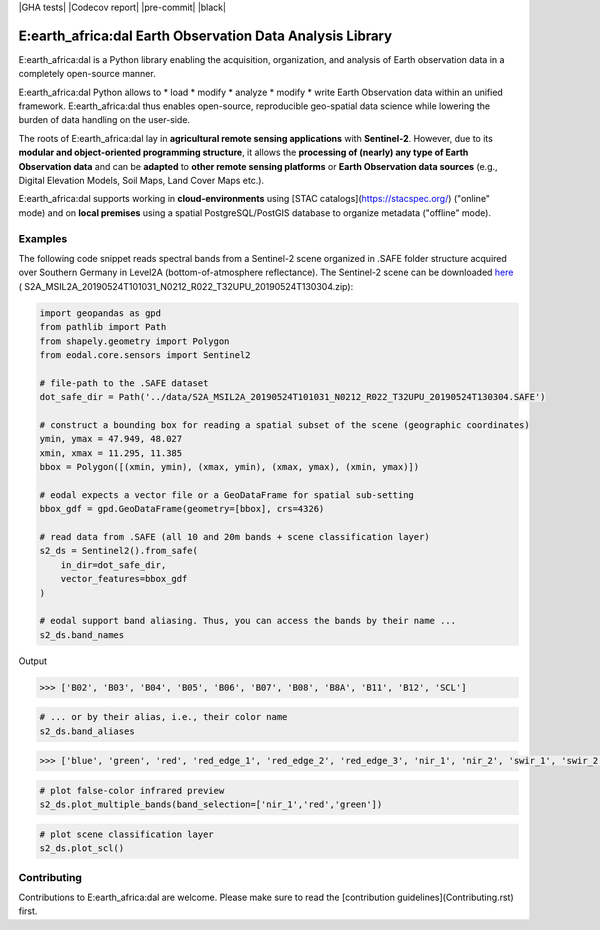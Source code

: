 |GHA tests| |Codecov report| |pre-commit| |black|

E:earth_africa:dal Earth Observation Data Analysis Library
==========================================================

E:earth_africa:dal is a Python library enabling the acquisition, organization, and analysis of Earth observation data in a completely open-source manner.

E:earth_africa:dal Python allows to
* load
* modify
* analyze
* modify
* write
Earth Observation data within an unified framework. E:earth_africa:dal thus enables open-source, reproducible geo-spatial data science while lowering the burden of data handling on the user-side.

The roots of E:earth_africa:dal lay in **agricultural remote sensing applications** with **Sentinel-2**.
However, due to its **modular and object-oriented programming structure**, it allows the
**processing of (nearly) any type of Earth Observation data** and can be **adapted** to
**other remote sensing platforms** or **Earth Observation data sources** (e.g., Digital Elevation
Models, Soil Maps, Land Cover Maps etc.).

E:earth_africa:dal supports working in **cloud-environments** using [STAC catalogs](https://stacspec.org/) ("online" mode) and
on **local premises** using a spatial PostgreSQL/PostGIS database to organize metadata ("offline" mode).

Examples
--------

The following code snippet reads spectral bands from a Sentinel-2 scene
organized in .SAFE folder structure acquired over Southern Germany in
Level2A (bottom-of-atmosphere reflectance). The Sentinel-2 scene can be
downloaded `here <https://data.mendeley.com/datasets/ckcxh6jskz/1>`__ (
S2A_MSIL2A_20190524T101031_N0212_R022_T32UPU_20190524T130304.zip):

.. code:: python

   import geopandas as gpd
   from pathlib import Path
   from shapely.geometry import Polygon
   from eodal.core.sensors import Sentinel2

   # file-path to the .SAFE dataset
   dot_safe_dir = Path('../data/S2A_MSIL2A_20190524T101031_N0212_R022_T32UPU_20190524T130304.SAFE')

   # construct a bounding box for reading a spatial subset of the scene (geographic coordinates)
   ymin, ymax = 47.949, 48.027
   xmin, xmax = 11.295, 11.385
   bbox = Polygon([(xmin, ymin), (xmax, ymin), (xmax, ymax), (xmin, ymax)])

   # eodal expects a vector file or a GeoDataFrame for spatial sub-setting
   bbox_gdf = gpd.GeoDataFrame(geometry=[bbox], crs=4326)

   # read data from .SAFE (all 10 and 20m bands + scene classification layer)
   s2_ds = Sentinel2().from_safe(
       in_dir=dot_safe_dir,
       vector_features=bbox_gdf
   )

   # eodal support band aliasing. Thus, you can access the bands by their name ...
   s2_ds.band_names

Output

.. code:: shell

   >>> ['B02', 'B03', 'B04', 'B05', 'B06', 'B07', 'B08', 'B8A', 'B11', 'B12', 'SCL']

.. code:: python

   # ... or by their alias, i.e., their color name
   s2_ds.band_aliases

.. code:: shell

   >>> ['blue', 'green', 'red', 'red_edge_1', 'red_edge_2', 'red_edge_3', 'nir_1', 'nir_2', 'swir_1', 'swir_2', 'scl']

.. code:: python

   # plot false-color infrared preview
   s2_ds.plot_multiple_bands(band_selection=['nir_1','red','green'])

.. image:: img/eodal_Sentinel-2_NIR.png
  :width: 400
  :alt: Sentinel-2 False-Color NIR

.. code:: python

   # plot scene classification layer
   s2_ds.plot_scl()

.. image:: img/eodal_Sentinel-2_SCL.png
  :width: 400
  :alt: Sentinel-2 Scene classification layer


Contributing
------------

Contributions to E:earth_africa:dal are welcome. Please make sure to read the [contribution guidelines](Contributing.rst) first.

